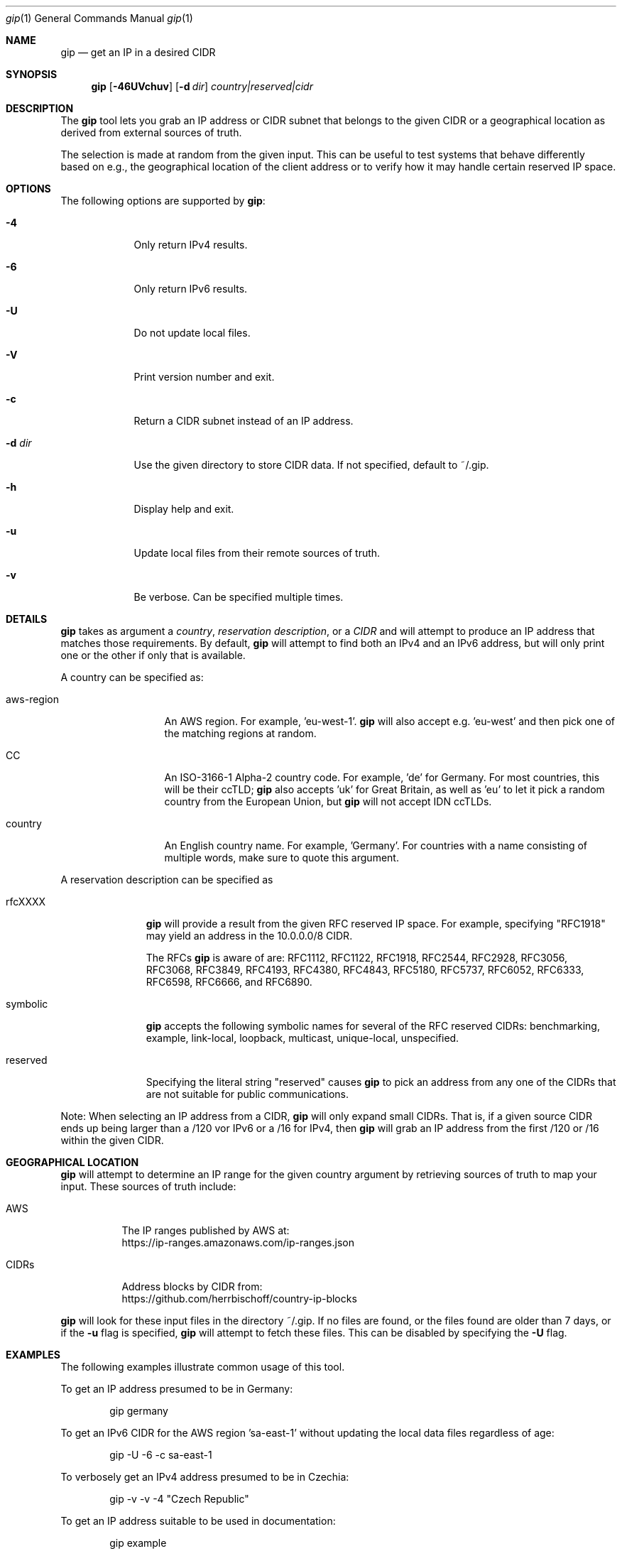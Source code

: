 .\" Originally written by Jan Schaumann
.\" <jschauma@netmeister.org> in April 2020.
.Dd May 02, 2020
.Dt gip 1
.Os
.Sh NAME
.Nm gip
.Nd get an IP in a desired CIDR
.Sh SYNOPSIS
.Nm
.Op Fl 46UVchuv
.Op Fl d Ar dir
.Ar country|reserved|cidr
.Sh DESCRIPTION
The
.Nm
tool lets you grab an IP address or CIDR subnet that
belongs to the given CIDR or a geographical location
as derived from external sources of truth.
.Pp
The selection is made at random from the given input.
This can be useful to test systems that behave
differently based on e.g., the geographical location
of the client address or to verify how it may handle
certain reserved IP space.
.Sh OPTIONS
The following options are supported by
.Nm :
.Bl -tag -width _d_dir_
.It Fl 4
Only return IPv4 results.
.It Fl 6
Only return IPv6 results.
.It Fl U
Do not update local files.
.It Fl V
Print version number and exit.
.It Fl c
Return a CIDR subnet instead of an IP address.
.It Fl d Ar dir
Use the given directory to store CIDR data.
If not specified, default to ~/.gip.
.It Fl h
Display help and exit.
.It Fl u
Update local files from their remote sources of truth.
.It Fl v
Be verbose.
Can be specified multiple times.
.El
.Sh DETAILS
.Nm
takes as argument a
.Ar country ,
.Ar reservation description ,
or a
.Ar CIDR
and will attempt to produce an IP address that matches
those requirements.
By default,
.Nm
will attempt to find both an IPv4 and an IPv6 address,
but will only print one or the other if only that is
available.
.Pp
A country can be specified as:
.Bl -tag -width aws_region_
.It aws-region
An AWS region.
For example, 'eu-west-1'.
.Nm
will also accept e.g. 'eu-west' and then pick one of
the matching regions at random.
.It CC
An ISO-3166-1 Alpha-2 country code.
For example, 'de' for Germany.
For most countries, this will be their ccTLD;
.Nm
also accepts 'uk' for Great Britain, as well as 'eu'
to let it pick a random country from the European
Union, but
.Nm
will not accept IDN ccTLDs.
.It country
An English country name.
For example, 'Germany'.
For countries with a name consisting of multiple
words, make sure to quote this argument.
.El
.Pp
A reservation description can be specified as
.Bl -tag -width reserved_
.It rfcXXXX
.Nm
will provide a result from the given RFC reserved IP
space.
For example, specifying "RFC1918" may yield an address
in the 10.0.0.0/8 CIDR.
.Pp
The RFCs
.Nm
is aware of are: RFC1112, RFC1122, RFC1918, RFC2544,
RFC2928, RFC3056, RFC3068, RFC3849, RFC4193, RFC4380,
RFC4843, RFC5180, RFC5737, RFC6052, RFC6333, RFC6598,
RFC6666, and RFC6890.
.It symbolic
.Nm
accepts the following symbolic names for several
of the RFC reserved CIDRs: benchmarking, example,
link-local, loopback, multicast, unique-local,
unspecified.
.It reserved
Specifying the literal string "reserved" causes
.Nm
to pick an address from any one of the CIDRs that are
not suitable for public communications.
.El
.Pp
Note: When selecting an IP address from a CIDR,
.Nm
will only expand small CIDRs.
That is, if a given source CIDR ends up being larger
than a /120 vor IPv6 or a /16 for IPv4, then
.Nm
will grab an IP address from the first /120 or /16
within the given CIDR.
.Sh GEOGRAPHICAL LOCATION
.Nm
will attempt to determine an IP range for the given
country argument by retrieving sources of truth to map
your input.
These sources of truth include:
.Bl -tag -width cidrs_
.nf
.It AWS
The IP ranges published by AWS at:
.nh
https://ip-ranges.amazonaws.com/ip-ranges.json
.It CIDRs
Address blocks by CIDR from:
.nh
https://github.com/herrbischoff/country-ip-blocks
.El
.fi
.Pp
.Nm
will look for these input files in the directory
~/.gip.
If no files are found, or the files found are older
than 7 days, or if the
.Fl u
flag is specified,
.Nm
will attempt to fetch these files.
This can be disabled by specifying the
.Fl U
flag.
.Sh EXAMPLES
The following examples illustrate common usage of this tool.
.Pp
To get an IP address presumed to be in Germany:
.Bd -literal -offset indent
gip germany
.Ed
.Pp
To get an IPv6 CIDR for the AWS region 'sa-east-1'
without updating the local data files regardless of
age:
.Bd -literal -offset indent
gip -U -6 -c sa-east-1
.Ed
.Pp
To verbosely get an IPv4 address presumed to be in
Czechia:
.Bd -literal -offset indent
gip -v -v -4 "Czech Republic"
.Ed
.Pp
To get an IP address suitable to be used in
documentation:
.Bd -literal -offset indent
gip example
.Ed
.Pp
To select a random IP from the 203.0.113.0/24 network:
.Bd -literal -offset indent
gip -4 203.0.113.0/24
.Ed
.Pp
To select a random subnet of the given 2001:db8::/32:
.Bd -literal -offset indent
gip -c 2001:db8::/32
.Ed
.Sh FILES
.Nm
keeps copies of the data it looked up in the directory
~/.gip.  In there, it will store the files:
.Bl -tag -width _version___cc_zone_
.It ip-ranges.json
The list of IP ranges published by AWS.
.It <version>/<cc>.zone
The per country code CIDRs.
.El
.Sh EXIT STATUS
.Ex -std 
.Sh SEE ALSO
https://xkcd.com/195/
.Sh HISTORY
.Nm
was originally written by
.An Jan Schaumann
.Aq jschauma@netmeister.org
in April 2020.
.Sh BUGS
Please file bugs and feature requests by emailing the author.
